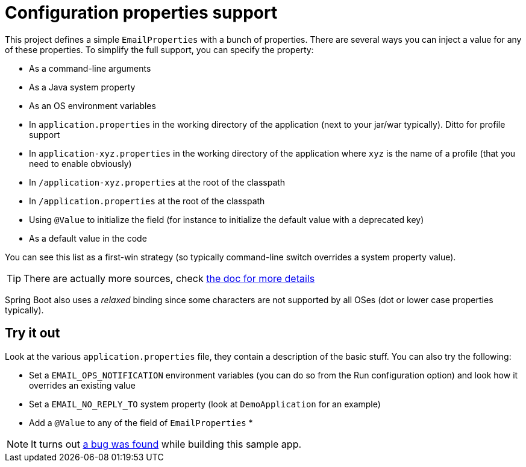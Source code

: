 = Configuration properties support

This project defines a simple `EmailProperties` with a bunch of properties. There are several ways you can inject
a value for any of these properties. To simplify the full support, you can specify the property:

* As a command-line arguments
* As a Java system property
* As an OS environment variables
* In `application.properties` in the working directory of the application (next to your jar/war
  typically). Ditto for profile support
* In `application-xyz.properties` in the working directory of the application where `xyz` is the
  name of a profile (that you need to enable obviously)
* In `/application-xyz.properties` at the root of the classpath
* In `/application.properties` at the root of the classpath
* Using `@Value` to initialize the field (for instance to initialize the default value with a deprecated key)
* As a default value in the code

You can see this list as a first-win strategy (so typically command-line switch overrides a system property
value).

TIP: There are actually more sources, check http://docs.spring.io/spring-boot/docs/current/reference/htmlsingle/#boot-features-external-config[the doc for more details]

Spring Boot also uses a _relaxed_ binding since some characters are not supported by all OSes (dot or lower
case properties typically).

== Try it out

Look at the various `application.properties` file, they contain a description of the basic stuff. You can
also try the following:

* Set a `EMAIL_OPS_NOTIFICATION` environment variables (you can do so from the Run configuration option) and look
  how it overrides an existing value
* Set a `EMAIL_NO_REPLY_TO` system property (look at `DemoApplication` for an example)
* Add a `@Value` to any of the field of `EmailProperties`
*

NOTE: It turns out https://github.com/spring-projects/spring-boot/issues/3390[a bug was found] while building
this sample app.